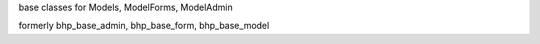 base classes for Models, ModelForms, ModelAdmin

formerly bhp_base_admin, bhp_base_form, bhp_base_model